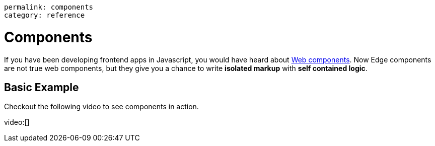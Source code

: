----
permalink: components
category: reference
----

= Components
If you have been developing frontend apps in Javascript, you would have heard about link:https://www.webcomponents.org/introduction[Web components]. Now Edge components are not true web components, but they give you a chance to write *isolated markup* with *self contained logic*.

== Basic Example
Checkout the following video to see components in action.

video:[]